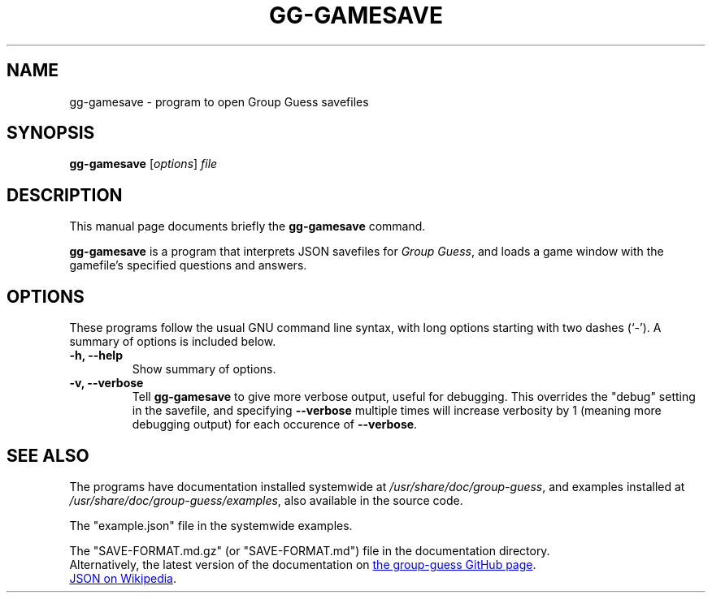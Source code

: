 .\"                                      Hey, EMACS: -*- nroff -*-
.\" (C) Copyright 2022 Landon H. <100165458+LandonTheCoder@users.noreply.github.com>,
.\"
.\" First parameter, NAME, should be all caps
.\" Second parameter, SECTION, should be 1-8, maybe w/ subsection
.\" other parameters are allowed: see man(7), man(1)
.TH GG-GAMESAVE 1 "April 17 2022"
.\" Please adjust this date whenever revising the manpage.
.\"
.\" Some roff macros, for reference:
.\" .nh        disable hyphenation
.\" .hy        enable hyphenation
.\" .ad l      left justify
.\" .ad b      justify to both left and right margins
.\" .nf        disable filling
.\" .fi        enable filling
.\" .br        insert line break
.\" .sp <n>    insert n+1 empty lines
.\" for manpage-specific macros, see man(7)
.SH NAME
gg-gamesave \- program to open Group Guess savefiles

.SH SYNOPSIS
.B gg-gamesave
.RI [ options ] " file"

.SH DESCRIPTION
This manual page documents briefly the
.B gg-gamesave
command.
.PP
.\" TeX users may be more comfortable with the \fB<whatever>\fP and
.\" \fI<whatever>\fP escape sequences to invode bold face and italics,
.\" respectively.

\fBgg-gamesave\fP is a program that interprets JSON savefiles for
.IR "Group Guess" ,
and loads a game window with the gamefile's specified questions and answers.

.SH OPTIONS
These programs follow the usual GNU command line syntax, with long options
starting with two dashes (`-'). A summary of options is included below.
.TP
.B \-h, \-\-help
Show summary of options.
.TP
.B \-v, \-\-verbose
Tell
.B gg-gamesave
to give more verbose output, useful for debugging. This overrides the "debug" setting in the savefile, and specifying
.B \-\-verbose
multiple times will increase verbosity by 1 (meaning more debugging output)
for each occurence of
.BR \-\-verbose .

.\" This function not implemented yet.
.\".TP
.\".B \-V, \-\-version
.\"Show version of program.

.SH SEE ALSO
The programs have documentation installed systemwide at
.IR "/usr/share/doc/group-guess" ", and examples installed at " "/usr/share/doc/group-guess/examples" ,
also available in the source code.
.PP
The "example.json" file in the systemwide examples.
.PP
The "SAVE-FORMAT.md.gz" (or "SAVE-FORMAT.md") file in the
documentation directory. 
.br
Alternatively, the latest version of the
documentation on
.UR https://github.com/LandonTheCoder/group-guess/blob/main/SAVE-FORMAT.md
the group-guess GitHub page
.UE .
.PP
.\" Link of [JSON on Wikipedia](https://en.wikipedia.org/wiki/JSON)
.UR https://en.wikipedia.org/wiki/JSON
JSON on Wikipedia
.UE .
